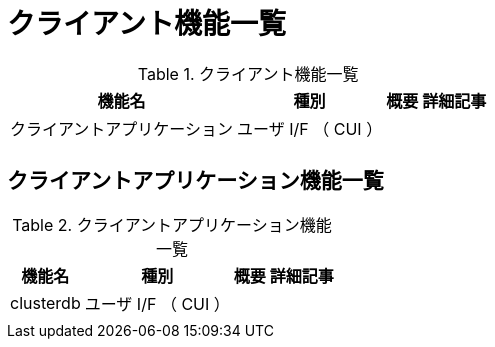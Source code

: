 = クライアント機能一覧

.クライアント機能一覧
[options="header,autowidth",stripes=hover]
|===
|機能名 |種別 |概要 |詳細記事

|クライアントアプリケーション
|ユーザ I/F （ CUI ）
|
|

|
|
|
|
|===

== クライアントアプリケーション機能一覧

.クライアントアプリケーション機能一覧
[options="header,autowidth",stripes=hover]
|===
|機能名 |種別 |概要 |詳細記事

|clusterdb
|ユーザ I/F （ CUI ）
|
|

|
|
|
|
|===

